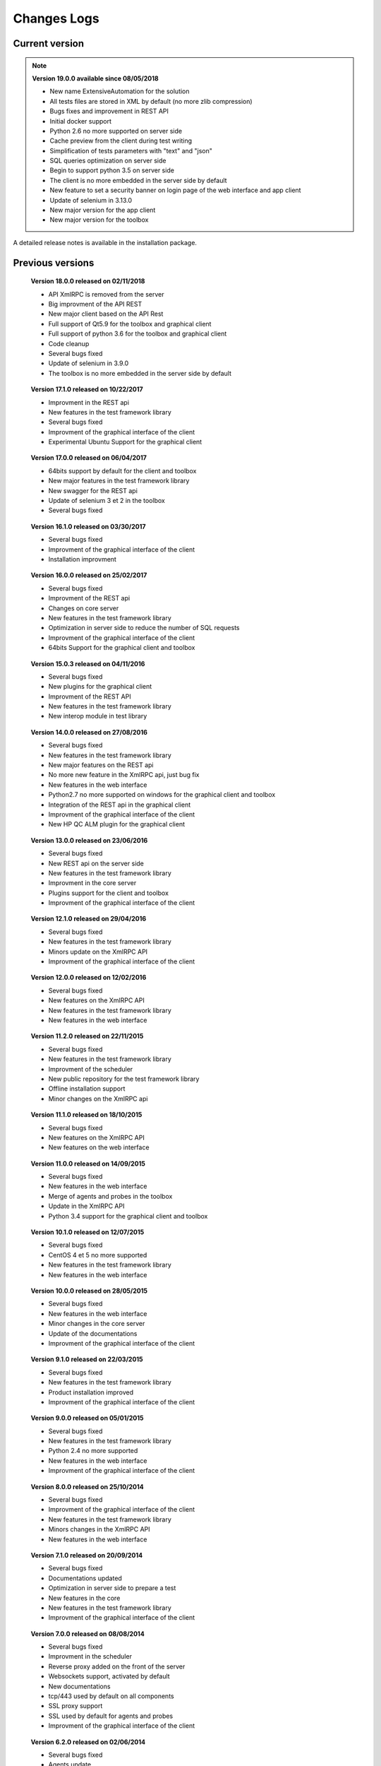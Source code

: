 Changes Logs
================

Current version
---------------

.. note::

 **Version 19.0.0 available since 08/05/2018**
 
 - New name ExtensiveAutomation for the solution
 - All tests files are stored in XML by default (no more zlib compression) 
 - Bugs fixes and improvement in REST API
 - Initial docker support
 - Python 2.6 no more supported on server side
 - Cache preview from the client during test writing
 - Simplification of tests parameters with "text" and "json"
 - SQL queries optimization on server side
 - Begin to support python 3.5 on server side
 - The client is no more embedded in the server side by default
 - New feature to set a security banner on login page of the web interface and app client
 - Update of selenium in 3.13.0
 - New major version for the app client
 - New major version for the toolbox 

A detailed release notes is available in the installation package.

Previous versions
-------------------

..

 **Version 18.0.0 released on 02/11/2018**
 
 - API XmlRPC is removed from the server
 - Big improvment of the API REST
 - New major client based on the API Rest
 - Full support of Qt5.9 for the toolbox and graphical client
 - Full support of python 3.6 for the toolbox and graphical client
 - Code cleanup
 - Several bugs fixed
 - Update of selenium in 3.9.0
 - The toolbox is no more embedded in the server side by default

..

 **Version 17.1.0 released on 10/22/2017**
 
 - Improvment in the REST api
 - New features in the test framework library
 - Several bugs fixed
 - Improvment of the graphical interface of the client
 - Experimental Ubuntu Support for the graphical client

..

 **Version 17.0.0 released on 06/04/2017**
 
 - 64bits support by default for the client and toolbox
 - New major features in the test framework library
 - New swagger for the REST api
 - Update of selenium 3 et 2 in the toolbox
 - Several bugs fixed

..
 
 **Version 16.1.0 released on 03/30/2017**
 
 - Several bugs fixed
 - Improvment of the graphical interface of the client
 - Installation improvment
 
..

 **Version 16.0.0 released on 25/02/2017**
 
 - Several bugs fixed
 - Improvment of the REST api
 - Changes on core server
 - New features in the test framework library
 - Optimization in server side to reduce the number of SQL requests
 - Improvment of the graphical interface of the client
 - 64bits Support for the graphical client and toolbox
 
..

 **Version 15.0.3 released on 04/11/2016**
 
 - Several bugs fixed
 - New plugins for the graphical client
 - Improvment of the REST API
 - New features in the test framework library
 - New interop module in test library
 
..

 **Version 14.0.0 released on 27/08/2016**
 
 - Several bugs fixed
 - New features in the test framework library
 - New major features on the REST api
 - No more new feature in the XmlRPC api, just bug fix
 - New features in the web interface
 - Python2.7 no more supported on windows for the graphical client and toolbox
 - Integration of the REST api in the graphical client
 - Improvment of the graphical interface of the client
 - New HP QC ALM plugin for the graphical client
 
..

 **Version 13.0.0 released on 23/06/2016**
 
 - Several bugs fixed
 - New REST api on the server side
 - New features in the test framework library
 - Improvment in the core server
 - Plugins support for the client and toolbox
 - Improvment of the graphical interface of the client
 
..

 **Version 12.1.0 released on 29/04/2016**
 
 - Several bugs fixed
 - New features in the test framework library
 - Minors update on the XmlRPC API
 - Improvment of the graphical interface of the client
 
..

 **Version 12.0.0 released on 12/02/2016**
 
 - Several bugs fixed
 - New features on the XmlRPC API
 - New features in the test framework library
 - New features in the web interface
 
.. 

 **Version 11.2.0 released on 22/11/2015**
 
 - Several bugs fixed
 - New features in the test framework library
 - Improvment of the scheduler
 - New public repository for the test framework library
 - Offline installation support
 - Minor changes on the XmlRPC api
 
..

 **Version 11.1.0 released on 18/10/2015**
 
 - Several bugs fixed
 - New features on the XmlRPC API
 - New features on the web interface 
 
.. 

 **Version 11.0.0 released on 14/09/2015**
 
 - Several bugs fixed
 - New features in the web interface
 - Merge of agents and probes in the toolbox
 - Update in the XmlRPC API
 - Python 3.4 support for the graphical client and toolbox
 
..

 **Version 10.1.0 released on 12/07/2015**
 
 - Several bugs fixed
 - CentOS 4 et 5 no more supported
 - New features in the test framework library
 - New features in the web interface
 
..

 **Version 10.0.0 released on 28/05/2015**
 
 - Several bugs fixed
 - New features in the web interface
 - Minor changes in the core server
 - Update of the documentations
 - Improvment of the graphical interface of the client
 
.. 

 **Version 9.1.0 released on 22/03/2015**
 
 - Several bugs fixed
 - New features in the test framework library
 - Product installation improved
 - Improvment of the graphical interface of the client
 
..

 **Version 9.0.0 released on 05/01/2015**
 
 - Several bugs fixed
 - New features in the test framework library
 - Python 2.4 no more supported
 - New features in the web interface
 - Improvment of the graphical interface of the client
 
..

 **Version 8.0.0 released on 25/10/2014**
 
 - Several bugs fixed
 - Improvment of the graphical interface of the client
 - New features in the test framework library
 - Minors changes in the XmlRPC API
 - New features in the web interface
 
..

 **Version 7.1.0 released on 20/09/2014**
 
 - Several bugs fixed
 - Documentations updated
 - Optimization in server side to prepare a test
 - New features in the core
 - New features in the test framework library
 - Improvment of the graphical interface of the client
 
.. 

 **Version 7.0.0 released on 08/08/2014**
 
 - Several bugs fixed
 - Improvment in the scheduler
 - Reverse proxy added on the front of the server
 - Websockets support, activated by default
 - New documentations
 - tcp/443 used by default on all components
 - SSL proxy support
 - SSL used by default for agents and probes
 - Improvment of the graphical interface of the client
 
.. 

 **Version 6.2.0 released on 02/06/2014**
 
 - Several bugs fixed
 - Agents update
 - Minors changes in the XmlRPC API
 - New features in the test framework library
 - Improvment of the scheduler
 
..

 **Version 6.1.0 released on 25/04/2014**
 
 - Several bugs fixed
 - New features in the web interface
 - New features in the test framework library
 - Agents improvments
 
..

 **Version 6.0.0 released on 23/03/2014**
 
 - Several bugs fixed
 - New packages for adapters and libraries
 - New features in the XmlRPC API
 - New features in the test framework library
 - No more link with the twisted library
 - SSL support on XmlRPC api
 - Proxy socks4 support 
 - Agents Support
 
..

 **Version 5.2.0 released on 12/01/2014**
 
 - Several bugs fixed
 - New minors features in the core server
 
..

 **Version 5.1.0 released on 08/12/2013**
 
 - New features in the web interface
 - Several bugs fixed
 - New features in the test framework library
 
.. 

 **Version 5.0.0 released on 15/09/2013**
 
 - Several bugs fixed
 - New major features in the test framework library
 - Improvment of the scheduler

.. 

 **Version 4.2.0 released on 08/04/2013**
 
 - Several bugs fixed
 - New features in the web interface
 
..

 **Version 4.1.0 released on 10/03/2013**
 
 - Several bugs fixed
 - New features in the web interface
 - CentOS 6 Support
 - Improvment of the scheduler
 
..

 **Version 4.0.0 released on 30/01/2013**
 
 - Several bugs fixed
 - New features in the test framework library
 - SSL support for the web interface
 - New authentification method with sha1 and salt
 - New features in the XmlRPC API
 
.. 

 **Version 3.2.0 released on 29/09/2012**
 
 - Several bugs fixed
 - New features in the test framework library
 
..

 **Version 3.1.0 released on 14/07/2012**
 
 - Several bugs fixed
 - New features in the test framework library
 - Improvment of the scheduler
 - New features in the XmlRPC API
 
..

 **Version 3.0.0 released on 09/06/2012**
 
 - Several bugs fixed
 - New features in the XmlRPC API
 - Improvment of the scheduler
 - New repositories for adapters and backups
 
.. 

 **Version 2.2.0 released on 28/03/2012**
 
 - New majors features in the XmlRPC API
 - Several bugs fixed
 - New features in the test framework library
 
..

 **Version 2.0.0 released on 27/02/2012**
 
 - New features in the XmlRPC API
 - Documentation added for the test framework and adapters
 - Several bugs fixed
 - Probes support
 
..

 **Version 1.2.0 released on 14/01/2012**
 
 - Improvment of the scheduler
 - New features in the XmlRPC API
 - New features in the test framework library
 - Interface web added
 - Several bugs fixed
 
..

 **Version 1.0.0 released on 13/12/2011**
 
 - First official version
 - CentOS 5 support
 - Several bugs fixed
 
.. 

 **Version 0.1.0 released on 17/05/2010**
 
 - First beta